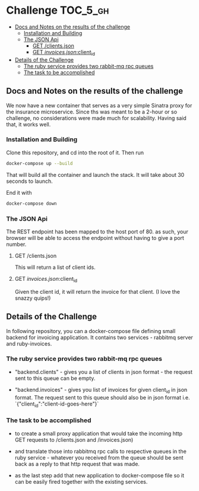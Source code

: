 * Challenge                                                        :TOC_5_gh:
  - [[#docs-and-notes-on-the-results-of-the-challenge][Docs and Notes on the results of the challenge]]
    - [[#installation-and-building][Installation and Building]]
    - [[#the-json-api][The JSON Api]]
      - [[#get-clientsjson][GET /clients.json]]
      - [[#get-invoicesjsonclient_id][GET /invoices.json/:client_id]]
  - [[#details-of-the-challenge][Details of the Challenge]]
    - [[#the-ruby-service-provides-two-rabbit-mq-rpc-queues][The ruby service provides two rabbit-mq rpc queues]]
    - [[#the-task-to-be-accomplished][The task to be accomplished]]

** Docs and Notes on the results of the challenge
   We now have a new container that serves as a very simple
   Sinatra proxy for the insurance microservice. Since ths
   was meant to be a 2-hour or so challenge, no considerations
   were made much for scalability. Having said that, it works well.

*** Installation and Building
    Clone this repository, and cd into the root of it. Then run

    #+begin_src bash
    docker-compose up --build
    #+end_src

    That will build all the container and launch the
    stack. It will take about 30 seconds to launch.

    End it with

    #+begin_src bash
    docker-compose down
    #+end_src

*** The JSON Api
    The REST endpoint has been mapped to the host port of 80.
    as such, your browser will be able to access the endpoint
    without having to give a port number.

**** GET /clients.json
     This will return a list of client ids.

**** GET /invoices.json/:client_id
     Given the client id, it will return the invoice
     for that client. (I love the snazzy quips!)

** Details of the Challenge
   In following repository, you can a docker-compose file defining
   small backend for invoicing application. It contains two
   services - rabbitmq server and ruby-invoices.

*** The ruby service provides two rabbit-mq rpc queues
 - "backend.clients" - gives you a list of clients in json format -
   the request sent to this queue can be empty.

 - "backend.invoices" - gives you list of invoices for given client_id
   in json format. The request sent to this queue should also be in
   json format i.e. `{"client_id":"client-id-goes-here"}`

*** The task to be accomplished
 - to create a small proxy application that would take the incoming
   http GET requests to /clients.json and /invoices.json)

 - and translate those into rabbitmq rpc calls to respective
   queues in the ruby service - whatever you received from the
   queue should be sent back as a reply to that http request that was made.

 - as the last step add that new application to docker-compose
   file so it can be easily fired together with the existing services.
